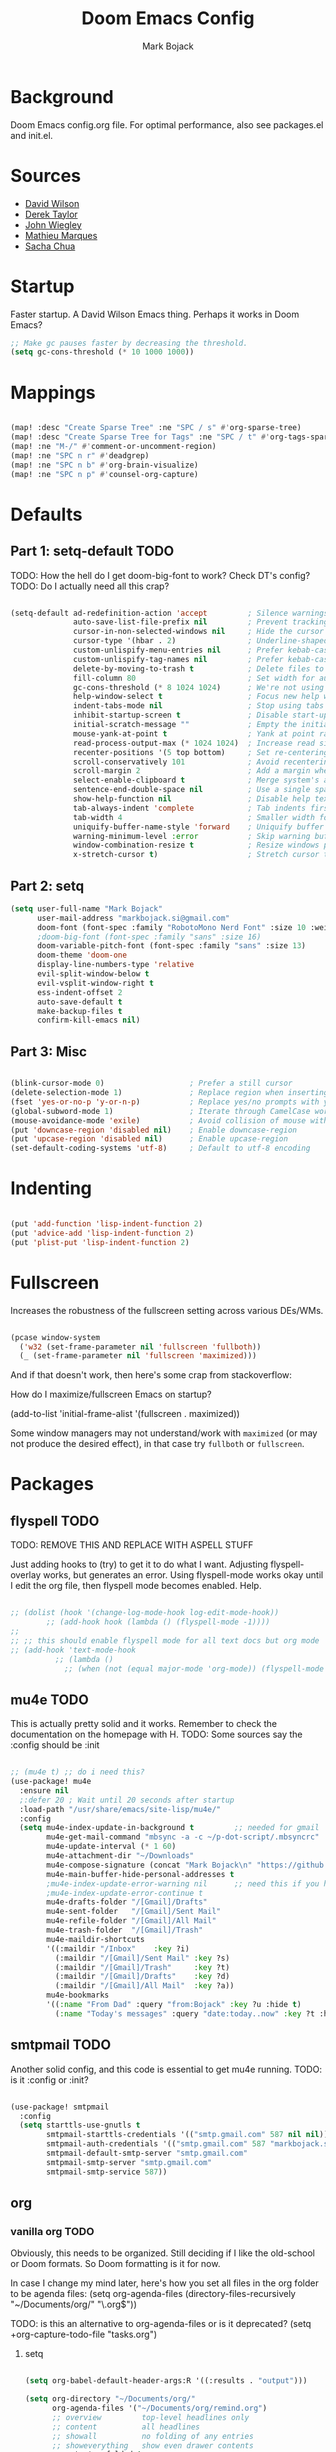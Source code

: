 #+TITLE: Doom Emacs Config
#+AUTHOR: Mark Bojack
#+DESCRIPTION: Personal Doom Emacs Config
#+STARTUP: overview
#+PROPERTY: header-args :results silent

* Background
Doom Emacs config.org file.  For optimal performance, also see packages.el and init.el.

* Sources
- [[https://github.com/daviwil][David Wilson]]
- [[https://gitlab.com/dwt1][Derek Taylor]]
- [[https://github.com/jwiegley/dot-emacs/][John Wiegley]]
- [[https://github.com/angrybacon/dotemacs][Mathieu Marques]]
- [[https://github.com/sachac][Sacha Chua]]

* Startup

Faster startup.  A David Wilson Emacs thing.  Perhaps it works in Doom Emacs?

#+begin_src emacs-lisp :tangle yes
;; Make gc pauses faster by decreasing the threshold.
(setq gc-cons-threshold (* 10 1000 1000))
#+end_src

* Mappings

#+begin_src emacs-lisp :tangle yes

(map! :desc "Create Sparse Tree" :ne "SPC / s" #'org-sparse-tree)
(map! :desc "Create Sparse Tree for Tags" :ne "SPC / t" #'org-tags-sparse-tree)
(map! :ne "M-/" #'comment-or-uncomment-region)
(map! :ne "SPC n r" #'deadgrep)
(map! :ne "SPC n b" #'org-brain-visualize)
(map! :ne "SPC n p" #'counsel-org-capture)

#+end_src

* Defaults

** Part 1: setq-default :TODO:

TODO: How the hell do I get doom-big-font to work?  Check DT's config?
TODO: Do I actually need all this crap?

#+begin_src emacs-lisp :tangle yes

(setq-default ad-redefinition-action 'accept         ; Silence warnings for redefinition
              auto-save-list-file-prefix nil         ; Prevent tracking for auto-saves
              cursor-in-non-selected-windows nil     ; Hide the cursor in inactive windows
              cursor-type '(hbar . 2)                ; Underline-shaped cursor
              custom-unlispify-menu-entries nil      ; Prefer kebab-case for titles
              custom-unlispify-tag-names nil         ; Prefer kebab-case for symbols
              delete-by-moving-to-trash t            ; Delete files to trash
              fill-column 80                         ; Set width for automatic line breaks
              gc-cons-threshold (* 8 1024 1024)      ; We're not using Game Boys anymore
              help-window-select t                   ; Focus new help windows when opened
              indent-tabs-mode nil                   ; Stop using tabs to indent
              inhibit-startup-screen t               ; Disable start-up screen
              initial-scratch-message ""             ; Empty the initial *scratch* buffer
              mouse-yank-at-point t                  ; Yank at point rather than pointer
              read-process-output-max (* 1024 1024)  ; Increase read size per process
              recenter-positions '(5 top bottom)     ; Set re-centering positions
              scroll-conservatively 101              ; Avoid recentering when scrolling far
              scroll-margin 2                        ; Add a margin when scrolling vertically
              select-enable-clipboard t              ; Merge system's and Emacs' clipboard
              sentence-end-double-space nil          ; Use a single space after dots
              show-help-function nil                 ; Disable help text everywhere
              tab-always-indent 'complete            ; Tab indents first then tries completions
              tab-width 4                            ; Smaller width for tab characters
              uniquify-buffer-name-style 'forward    ; Uniquify buffer names
              warning-minimum-level :error           ; Skip warning buffers
              window-combination-resize t            ; Resize windows proportionally
              x-stretch-cursor t)                    ; Stretch cursor to the glyph width

#+end_src

** Part 2: setq

#+begin_src emacs-lisp :tangle yes
(setq user-full-name "Mark Bojack"
      user-mail-address "markbojack.si@gmail.com"
      doom-font (font-spec :family "RobotoMono Nerd Font" :size 10 :weight 'bold)
      ;doom-big-font (font-spec :family "sans" :size 16)
      doom-variable-pitch-font (font-spec :family "sans" :size 13)
      doom-theme 'doom-one
      display-line-numbers-type 'relative
      evil-split-window-below t
      evil-vsplit-window-right t
      ess-indent-offset 2
      auto-save-default t
      make-backup-files t
      confirm-kill-emacs nil)

#+end_src

** Part 3: Misc

#+begin_src emacs-lisp :tangle yes

(blink-cursor-mode 0)                   ; Prefer a still cursor
(delete-selection-mode 1)               ; Replace region when inserting text
(fset 'yes-or-no-p 'y-or-n-p)           ; Replace yes/no prompts with y/n
(global-subword-mode 1)                 ; Iterate through CamelCase words
(mouse-avoidance-mode 'exile)           ; Avoid collision of mouse with point
(put 'downcase-region 'disabled nil)    ; Enable downcase-region
(put 'upcase-region 'disabled nil)      ; Enable upcase-region
(set-default-coding-systems 'utf-8)     ; Default to utf-8 encoding

#+end_src

* Indenting

#+begin_src emacs-lisp :tangle yes

(put 'add-function 'lisp-indent-function 2)
(put 'advice-add 'lisp-indent-function 2)
(put 'plist-put 'lisp-indent-function 2)

#+end_src

* Fullscreen

Increases the robustness of the fullscreen setting across various DEs/WMs.

#+begin_src emacs-lisp :tangle yes

(pcase window-system
  ('w32 (set-frame-parameter nil 'fullscreen 'fullboth))
  (_ (set-frame-parameter nil 'fullscreen 'maximized)))

#+end_src

And if that doesn't work, then here's some crap from stackoverflow:

How do I maximize/fullscreen Emacs on startup?

(add-to-list 'initial-frame-alist '(fullscreen . maximized))

Some window managers may not understand/work with =maximized= (or may not
produce the desired effect), in that case try ~fullboth~ or ~fullscreen~.

* Packages

** flyspell :TODO:

TODO: REMOVE THIS AND REPLACE WITH ASPELL STUFF

Just adding hooks to (try) to get it to do what I want.
Adjusting flyspell-overlay works, but generates an error.
Using flyspell-mode works okay until I edit the org file,
then flyspell mode becomes enabled.  Help.

#+begin_src emacs-lisp :tangle yes

;; (dolist (hook '(change-log-mode-hook log-edit-mode-hook))
        ;; (add-hook hook (lambda () (flyspell-mode -1))))
;;
;; ;; this should enable flyspell mode for all text docs but org mode
;; (add-hook 'text-mode-hook
          ;; (lambda ()
            ;; (when (not (equal major-mode 'org-mode)) (flyspell-mode t))))

#+end_src

** mu4e :TODO:

This is actually pretty solid and it works.  Remember to check the documentation on the homepage with H.
TODO: Some sources say the :config should be :init

#+begin_src emacs-lisp :tangle yes

;; (mu4e t) ;; do i need this?
(use-package! mu4e
  :ensure nil
  ;:defer 20 ; Wait until 20 seconds after startup
  :load-path "/usr/share/emacs/site-lisp/mu4e/"
  :config
  (setq mu4e-index-update-in-background t         ;; needed for gmail
        mu4e-get-mail-command "mbsync -a -c ~/p-dot-script/.mbsyncrc"     ;; bc i has custom .mbsyncrc
        mu4e-update-interval (* 1 60)
        mu4e-attachment-dir "~/Downloads"
        mu4e-compose-signature (concat "Mark Bojack\n" "https://github.com/markbojack\n" "Sent with mu4e from Doom Emacs\n")
        mu4e-main-buffer-hide-personal-addresses t
        ;mu4e-index-update-error-warning nil      ;; need this if you have gpg2 encrypted pass in your ~/.mbsyncrc
        ;mu4e-index-update-error-continue t
        mu4e-drafts-folder "/[Gmail]/Drafts"
        mu4e-sent-folder   "/[Gmail]/Sent Mail"
        mu4e-refile-folder "/[Gmail]/All Mail"
        mu4e-trash-folder  "/[Gmail]/Trash"
        mu4e-maildir-shortcuts
        '((:maildir "/Inbox"    :key ?i)
          (:maildir "/[Gmail]/Sent Mail" :key ?s)
          (:maildir "/[Gmail]/Trash"     :key ?t)
          (:maildir "/[Gmail]/Drafts"    :key ?d)
          (:maildir "/[Gmail]/All Mail"  :key ?a))
        mu4e-bookmarks
        '((:name "From Dad" :query "from:Bojack" :key ?u :hide t)
          (:name "Today's messages" :query "date:today..now" :key ?t :hide t))))

#+end_src

** smtpmail :TODO:

Another solid config, and this code is essential to get mu4e running.
TODO: is it :config or :init?

#+begin_src emacs-lisp :tangle yes

(use-package! smtpmail
  :config
  (setq starttls-use-gnutls t
        smtpmail-starttls-credentials '(("smtp.gmail.com" 587 nil nil))
        smtpmail-auth-credentials '(("smtp.gmail.com" 587 "markbojack.si@gmail.com" nil))
        smtpmail-default-smtp-server "smtp.gmail.com"
        smtpmail-smtp-server "smtp.gmail.com"
        smtpmail-smtp-service 587))

#+end_src

** org

*** vanilla org :TODO:

Obviously, this needs to be organized.  Still deciding if I like the old-school or Doom formats.  So Doom formatting is it for now.

In case I change my mind later, here's how you set all files in the org folder to be agenda files:
(setq org-agenda-files (directory-files-recursively "~/Documents/org/" "\.org$"))

TODO: is this an alternative to org-agenda-files or is it deprecated?
(setq +org-capture-todo-file "tasks.org")

**** setq

#+begin_src emacs-lisp :tangle yes

(setq org-babel-default-header-args:R '((:results . "output")))

(setq org-directory "~/Documents/org/"
      org-agenda-files '("~/Documents/org/remind.org")
      ;; overview         top-level headlines only
      ;; content          all headlines
      ;; showall          no folding of any entries
      ;; showeverything   show even drawer contents
      org-startup-folded t
      org-link-search-must-match-exact-headline nil     ;; target words with a link
      org-highest-priority ?A
      org-default-priority ?B
      org-lowest-priority ?C                            ;; does this really have to be ?E by default?
      org-ellipsis " ▾ "
      org-bullets-bullet-list '("·")
      org-tags-column -80
      org-agenda-files (ignore-errors (directory-files +org-dir t "\\.org$" t))
      org-log-done 'time
      org-refile-targets (quote ((nil :maxlevel . 1)))
      org-tags-column -80
      org-agenda-skip-scheduled-if-done t
      org-priority-faces '((65 :foreground "#e45649")   ;; 65 in ASCII is A, etc or type ?A, ?B, etc
                           (66 :foreground "#da8548")
                           (67 :foreground "#0098dd"))
      org-capture-templates '(("x" "Note" entry
                               (file+olp+datetree "journal.org")
                               "**** [ ] %U %?" :prepend t :kill-buffer t)
                              ("t" "Task" entry
                               (file+headline "tasks.org" "Inbox")
                               "* [ ] %?\n%i" :prepend t :kill-buffer t)))

#+end_src

**** hook

#+begin_src emacs-lisp :tangle yes

;; (add-hook! 'org-mode-hook #'+org-pretty-mode #'mixed-pitch-mode)  ;;  i don't like this
(add-hook! 'org-mode-hook (company-mode -1))
(add-hook! 'org-capture-mode-hook (company-mode -1))

#+end_src

**** popup rules

#+begin_src emacs-lisp :tangle yes

(set-popup-rule! "^\\*Org Agenda" :side 'bottom :size 0.90 :select t :ttl nil)
(set-popup-rule! "^CAPTURE.*\\.org$" :side 'bottom :size 0.90 :select t :ttl nil)

#+end_src

**** after

#+begin_src emacs-lisp :tangle yes

(after! org
  (set-face-attribute 'org-link nil
                      :weight 'normal
                      :background nil)
  (set-face-attribute 'org-code nil
                      :foreground "#a9a1e1"
                      :background nil)
  (set-face-attribute 'org-date nil
                      :foreground "#5B6268"
                      :background nil)
  (set-face-attribute 'org-level-1 nil
                      :foreground "steelblue2"
                      :background nil
                      :height 1.2
                      :weight 'normal)
  (set-face-attribute 'org-level-2 nil
                      :foreground "slategray2"
                      :background nil
                      :height 1.0
                      :weight 'normal)
  (set-face-attribute 'org-level-3 nil
                      :foreground "SkyBlue2"
                      :background nil
                      :height 1.0
                      :weight 'normal)
  (set-face-attribute 'org-level-4 nil
                      :foreground "DodgerBlue2"
                      :background nil
                      :height 1.0
                      :weight 'normal)
  (set-face-attribute 'org-level-5 nil
                      :weight 'normal)
  (set-face-attribute 'org-level-6 nil
                      :weight 'normal)
  (set-face-attribute 'org-document-title nil
                      :foreground "SlateGray1"
                      :background nil
                      :height 1.75
                      :weight 'bold)

#+end_src

*** org super agenda

[[https://github.com/alphapapa/org-super-agenda][Github.]]

#+begin_src emacs-lisp :tangle yes

(use-package! org-super-agenda
  :after org-agenda     ;; you can also do (after! org-agenda (setq ... ))
  :init
  (setq org-super-agenda-groups '((:name "Today"
                                   :time-grid t
                                   :scheduled today)
                                  (:name "Due today"
                                   :deadline today)
                                  (:name "Important"
                                   :priority "A")
                                  (:name "Overdue"
                                   :deadline past)
                                  (:name "Due soon"
                                   :deadline future)
                                  (:name "Big Outcomes"
                                   :tag "bo")))
  :config
  (org-super-agenda-mode))

#+end_src

*** org fancy priorities

#+begin_src emacs-lisp :tangle yes

(use-package org-fancy-priorities
  :ensure t
  :hook (org-mode . org-fancy-priorities-mode)
  ;; :config (setq org-fancy-priorities-list '("⚡" "⬆" "⬇" "☕")))
  :config (setq org-fancy-priorities-list '("" "" "")))      ;; the same icon with diff colors looks nice too

#+end_src

*** org brain

[[https://github.com/Kungsgeten/org-brain][Github.]]

#+begin_src emacs-lisp :tangle yes

(use-package org-brain
  :ensure t
  :init
  (with-eval-after-load 'evil
    (evil-set-initial-state 'org-brain-visualize-mode 'emacs))
  :config
  (bind-key "C-c b" 'org-brain-prefix-map org-mode-map)
  (setq org-id-track-globally t)
  (setq org-id-locations-file "~/.emacs.d/.org-id-locations")
  (add-hook 'before-save-hook #'org-brain-ensure-ids-in-buffer)
  (set-popup-rule! "^\\*org-brain" :side 'right :size 1.00 :select t :ttl nil)
  (push '("b" "Brain" plain (function org-brain-goto-end)
          "* %i%?" :empty-lines 1)
        org-capture-templates)
  (setq org-brain-visualize-default-choices 'all)
  (setq org-brain-title-max-length 12)
  (setq org-brain-include-file-entries nil
        org-brain-file-entries-use-title nil))

#+end_src

* Notes

Here are some additional functions/macros that could help you configure Doom:
- `load!' for loading external *.el files relative to this one
- `after!' for running code after a package has loaded
- `add-load-path!' for adding directories to the `load-path', relative to
  this file. Emacs searches the `load-path' when you load packages with
  `require' or `use-package'.
- `map!' for binding new keys
